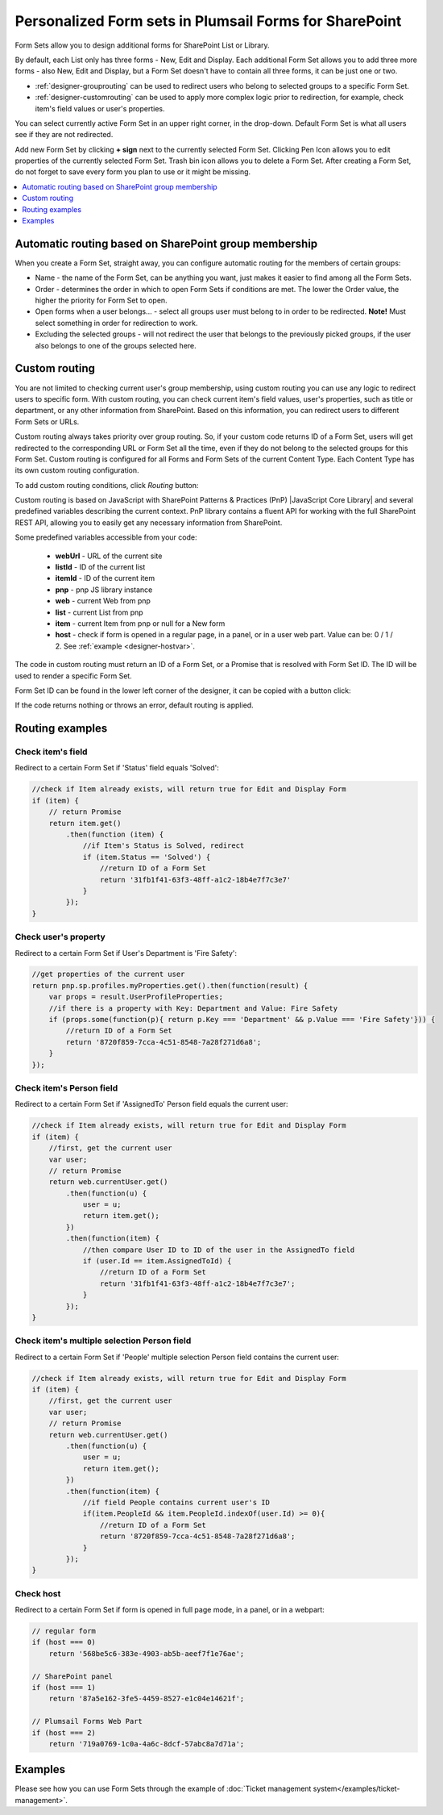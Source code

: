 .. title:: Personalized Form sets in Plumsail Forms for SharePoint

.. meta::
   :description: How to create special form sets, such as a set of forms for supervisors or managers, and redirect only specific users to them based on SharePoint groups or custom rules

Personalized Form sets in Plumsail Forms for SharePoint
=============================================================

Form Sets allow you to design additional forms for SharePoint List or Library. 

By default, each List only has three forms - New, Edit and Display. 
Each additional Form Set allows you to add three more forms - also New, Edit and Display, but a Form Set doesn't have to contain all three forms, it can be just one or two.

- :ref:`designer-grouprouting` can be used to redirect users who belong to selected groups to a specific Form Set.
- :ref:`designer-customrouting` can be used to apply more complex logic prior to redirection, for example, check item's field values or user's properties.

|pic1|

.. |pic1| image:: ../images/designer/form-sets/1-UI.png
   :alt: Form Sets UI

You can select currently active Form Set in an upper right corner, in the drop-down.
Default Form Set is what all users see if they are not redirected.

Add new Form Set by clicking **+ sign** next to the currently selected Form Set. Clicking Pen Icon allows you to edit properties of the currently selected Form Set.
Trash bin icon allows you to delete a Form Set. After creating a Form Set, do not forget to save every form you plan to use or it might be missing.

.. contents::
 :local:
 :depth: 1

.. _designer-grouprouting:

Automatic routing based on SharePoint group membership
-------------------------------------------------------------
When you create a Form Set, straight away, you can configure automatic routing for the members of certain groups:

|pic2|

.. |pic2| image:: ../images/designer/form-sets/2-FormSetsConfig.png
   :alt: Form Sets Configuration

* Name - the name of the Form Set, can be anything you want, just makes it easier to find among all the Form Sets.
* Order - determines the order in which to open Form Sets if conditions are met. The lower the Order value, the higher the priority for Form Set to open.
* Open forms when a user belongs... - select all groups user must belong to in order to be redirected. **Note!** Must select something in order for redirection to work.
* Excluding the selected groups - will not redirect the user that belongs to the previously picked groups, if the user also belongs to one of the groups selected here.

.. _designer-customrouting:

Custom routing
-------------------------------------------------------------
You are not limited to checking current user's group membership, using custom routing you can use any logic to redirect users to specific form.
With custom routing, you can check current item's field values, user's properties, such as title or department, 
or any other information from SharePoint. Based on this information, you can redirect users to different Form Sets or URLs.

Custom routing always takes priority over group routing. So, if your custom code returns ID of a Form Set, 
users will get redirected to the corresponding URL or Form Set all the time, even if they do not belong to the selected groups for this Form Set.
Custom routing is configured for all Forms and Form Sets of the current Content Type. Each Content Type has its own custom routing configuration.

To add custom routing conditions, click *Routing* button:

|pic3|

.. |pic3| image:: ../images/designer/form-sets/3-Routing.png
   :alt: Form Routing button

Custom routing is based on JavaScript with SharePoint Patterns & Practices (PnP) |JavaScript Core Library| and 
several predefined variables describing the current context. PnP library contains a fluent API for working with the full SharePoint REST API, 
allowing you to easily get any necessary information from SharePoint.

.. |JavaScript Core Library| raw:: html

   <a href="https://sharepoint.github.io/PnP-JS-Core/" target="_blank">JavaScript Core Library</a>

Some predefined variables accessible from your code:

    -   **webUrl** - URL of the current site
    -   **listId** - ID of the current list
    -   **itemId** - ID of the current item
    -   **pnp** - pnp JS library instance
    -   **web** - current Web from pnp 
    -   **list** - current List from pnp
    -   **item** - current Item from pnp or null for a New form
    -   **host** - check if form is opened in a regular page, in a panel, or in a user web part. Value can be: 0 / 1 / 2. See :ref:`example <designer-hostvar>`.

The code in custom routing must return an ID of a Form Set, or a Promise that is resolved with Form Set ID. 
The ID will be used to render a specific Form Set.

Form Set ID can be found in the lower left corner of the designer, it can be copied with a button click:

|pic4|

.. |pic4| image:: ../images/designer/form-sets/designer-form-sets-id.png
   :alt: Form Set ID

If the code returns nothing or throws an error, default routing is applied.

Routing examples
-------------------------------------------------------------

Check item's field
**********************************************
Redirect to a certain Form Set if 'Status' field equals 'Solved':

.. code-block:: javascript

    //check if Item already exists, will return true for Edit and Display Form
    if (item) {
        // return Promise
        return item.get()
            .then(function (item) {
                //if Item's Status is Solved, redirect
                if (item.Status == 'Solved') {
                    //return ID of a Form Set
                    return '31fb1f41-63f3-48ff-a1c2-18b4e7f7c3e7'
                }
            });
    }

Check user's property
**********************************************
Redirect to a certain Form Set if User's Department is 'Fire Safety':

.. code-block:: javascript

    //get properties of the current user
    return pnp.sp.profiles.myProperties.get().then(function(result) {
        var props = result.UserProfileProperties;
        //if there is a property with Key: Department and Value: Fire Safety
        if (props.some(function(p){ return p.Key === 'Department' && p.Value === 'Fire Safety'})) {
            //return ID of a Form Set
            return '8720f859-7cca-4c51-8548-7a28f271d6a8';
        }
    });

Check item's Person field
**********************************************
Redirect to a certain Form Set if 'AssignedTo' Person field equals the current user:

.. code-block:: javascript

    //check if Item already exists, will return true for Edit and Display Form
    if (item) {
        //first, get the current user
        var user;
        // return Promise
        return web.currentUser.get()
            .then(function(u) {
                user = u;
                return item.get();
            })
            .then(function(item) {
                //then compare User ID to ID of the user in the AssignedTo field
                if (user.Id == item.AssignedToId) {
                    //return ID of a Form Set
                    return '31fb1f41-63f3-48ff-a1c2-18b4e7f7c3e7';
                }
            });
    }

Check item's multiple selection Person field
**********************************************
Redirect to a certain Form Set if 'People' multiple selection Person field contains the current user:

.. code-block:: javascript

    //check if Item already exists, will return true for Edit and Display Form
    if (item) {
        //first, get the current user
        var user;
        // return Promise
        return web.currentUser.get()
            .then(function(u) {
                user = u;
                return item.get();
            })
            .then(function(item) {
                //if field People contains current user's ID
                if(item.PeopleId && item.PeopleId.indexOf(user.Id) >= 0){
                    //return ID of a Form Set
                    return '8720f859-7cca-4c51-8548-7a28f271d6a8';
                }
            });
    }


.. _designer-hostvar:

Check host
**********************************************
Redirect to a certain Form Set if form is opened in full page mode, in a panel, or in a webpart:

.. code-block:: javascript

    // regular form
    if (host === 0)
        return '568be5c6-383e-4903-ab5b-aeef7f1e76ae';

    // SharePoint panel
    if (host === 1)
        return '87a5e162-3fe5-4459-8527-e1c04e14621f';

    // Plumsail Forms Web Part 
    if (host === 2)
        return '719a0769-1c0a-4a6c-8dcf-57abc8a7d71a';

Examples
-----------------------------------------------------

Please see how you can use Form Sets through the example of :doc:`Ticket management system</examples/ticket-management>`.